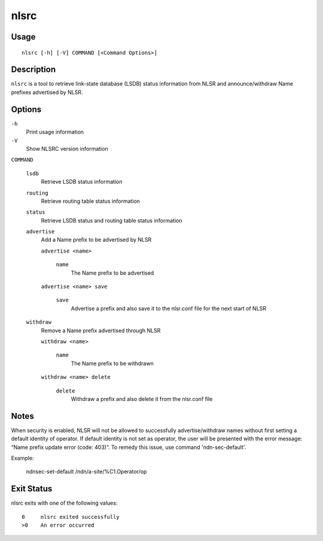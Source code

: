nlsrc
=====

Usage
-----

::

    nlsrc [-h] [-V] COMMAND [<Command Options>]


Description
-----------

``nlsrc`` is a tool to retrieve link-state database (LSDB) status information from NLSR and
announce/withdraw Name prefixes advertised by NLSR.

Options
-------

``-h``
  Print usage information

``-V``
  Show NLSRC version information

``COMMAND``

  ``lsdb``
    Retrieve LSDB status information

  ``routing``
    Retrieve routing table status information

  ``status``
    Retrieve LSDB status and routing table status information

  ``advertise``
    Add a Name prefix to be advertised by NLSR

    ``advertise <name>``

      ``name``
        The Name prefix to be advertised

    ``advertise <name> save``

      ``save``
        Advertise a prefix and also save it to the nlsr.conf file for the next start of NLSR

  ``withdraw``
    Remove a Name prefix advertised through NLSR

    ``withdraw <name>``

      ``name``
        The Name prefix to be withdrawn

    ``withdraw <name> delete``

      ``delete``
        Withdraw a prefix and also delete it from the nlsr.conf file

Notes
-----

When security is enabled, NLSR will not be allowed to successfully
advertise/withdraw names without first setting a default identity of operator.
If default identity is not set as operator, the user will be presented with the
error message: “Name prefix update error (code: 403)”. To remedy this
issue, use command 'ndn-sec-default'.

Example:

  ndnsec-set-default /ndn/a-site/%C1.Operator/op

Exit Status
-----------

nlsrc exits with one of the following values:
::

  0     nlsrc exited successfully
  >0    An error occurred
